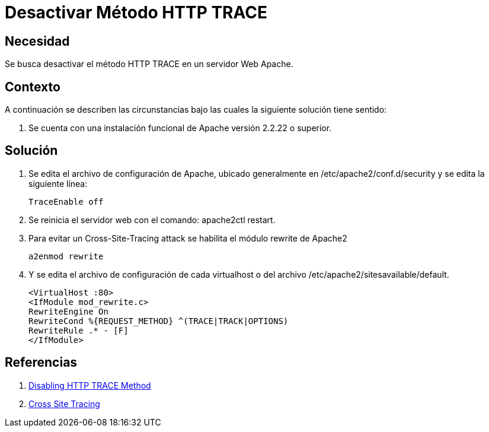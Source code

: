 :slug: kb/servidores-aplicacion/apache/desactivar-metodo-http-trace
:eth: no
:category: apache
:kb: yes

= Desactivar Método HTTP TRACE

== Necesidad

Se busca desactivar el método HTTP TRACE en un servidor Web Apache.

== Contexto

A continuación se describen las circunstancias bajo las cuales la siguiente 
solución tiene sentido:

. Se cuenta con una instalación funcional de Apache versión 2.2.22 o superior.

== Solución

. Se edita el archivo de configuración de Apache, ubicado generalmente en 
/etc/apache2/conf.d/security y se edita la siguiente línea:
+
[source, conf, linenums]
----
TraceEnable off
----

. Se reinicia el servidor web con el comando: apache2ctl restart.
. Para evitar un Cross-Site-Tracing attack se habilita el módulo rewrite de 
Apache2
+
[source, conf, linenums]
----
a2enmod rewrite 
----

. Y se edita el archivo de configuración de cada virtualhost o del  archivo 
/etc/apache2/sitesavailable/default.
+
[source, conf, linenums]
----
<VirtualHost :80> 
<IfModule mod_rewrite.c> 
RewriteEngine On 
RewriteCond %{REQUEST_METHOD} ^(TRACE|TRACK|OPTIONS) 
RewriteRule .* - [F] 
</IfModule>
----

== Referencias

. http://www.ducea.com/2007/10/22/apache-tips-disable-the-http-trace-method/[Disabling HTTP TRACE Method]
. https://www.owasp.org/index.php/Cross_Site_Tracing[Cross Site Tracing]